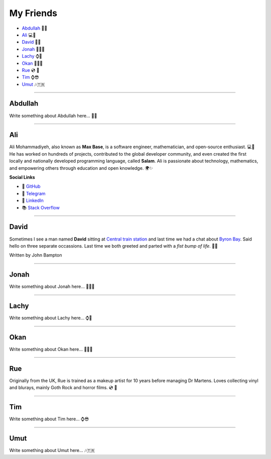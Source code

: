 My Friends
==========

* `Abdullah`_ 🍛🌟
* `Ali`_ 💻📐
* `David`_ 🤜🤛
* `Jonah`_ 🥾👨‍🎨
* `Lachy`_ ⌚🏀
* `Okan`_ 💇🏽🎨
* `Rue`_ 💿 🧟
* `Tim`_ ⌚😎
* `Umut`_ 🎶🇹🇷

--------

Abdullah
~~~~~~~~

Write something about Abdullah here... 🍛🌟

--------

Ali
~~~

Ali Mohammadiyeh, also known as **Max Base**, is a software engineer, mathematician, and open-source enthusiast. 💻📐
He has worked on hundreds of projects, contributed to the global developer community, and even created the first locally and nationally developed programming language, called **Salam**.
Ali is passionate about technology, mathematics, and empowering others through education and open knowledge. 🌍✨

**Social Links**

- 🐙 `GitHub <https://github.com/BaseMax>`_
- 💬 `Telegram <https://t.me/MAX_BASE>`_
- 💼 `LinkedIn <https://www.linkedin.com/in/maxbase>`_
- 📚 `Stack Overflow <https://stackoverflow.com/users/10096230/max-base>`_

--------

David
~~~~~

Sometimes I see a man named **David** sitting at
`Central train station <https://jp.translink.com.au/plan-your-journey/stops/central-station>`__
and last time we had a chat about `Byron Bay <https://en.wikipedia.org/wiki/Byron_Bay>`__. Said hello on three
separate occassions. Last time we both greeted and parted with a *fist bump of life*. 🤜🤛

Written by John Bampton

--------

Jonah
~~~~~

Write something about Jonah here... 🥾👨‍🎨

--------

Lachy
~~~~~

Write something about Lachy here... ⌚🏀

--------

Okan
~~~~

Write something about Okan here... 💇🏽🎨

--------

Rue
~~~

Originally from the UK, Rue is trained as a makeup artist for 10 years before managing Dr Martens. Loves collecting
vinyl and blurays, mainly Goth Rock and horror films. 💿 🧟

--------

Tim
~~~

Write something about Tim here... ⌚😎

--------

Umut
~~~~

Write something about Umut here... 🎶🇹🇷
